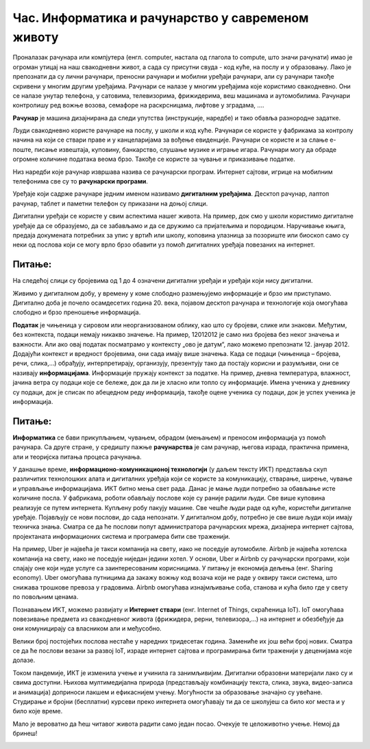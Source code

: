 Час. Информатика и рачунарство у савременом животу
==================================================

.. infonote::
 
 На овом часу ћемо говорити о:
    •	предмету изучавања информатике и рачунарства;
    •	подацима и информацијама;
    •	примени и утицају рачунара на свакодневни живот.

Проналазак рачунара или компјутера (енгл. computer, настала од глагола to compute, што значи рачунати) имао је огроман утицај на наш свакодневни живот, а сада су присутни свуда - код куће, на послу и у образовању.
Лако је препознати да су лични рачунари, преносни рачунари и мобилни уређаји рачунари, али су рачунари такође скривени у многим другим уређајима. Рачунари се налазе у многим уређајима које користимо свакодневно. Они се налазе унутар телефона, у сатовима, телевизорима, фрижидерима, веш машинама и аутомобилима. Рачунари контролишу ред вожње возова, семафоре на раскрсницама, лифтове у зградама, ....

**Рачунар** је машина дизајнирана да следи упутства (инструкције, наредбе) и тако обавља разнородне задатке.

Људи свакодневно користе рачунаре на послу, у школи и код куће. Рачунари се користе у фабрикама за контролу начина на који се ствари праве и у канцеларијама за вођење евиденције. Рачунари се користе и за слање е-поште, писање извештаја, куповину, банкарство, слушање музике и играње игара. Рачунари могу да обраде огромне количине података веома брзо. Такође се користе за чување и приказивање податке.

Низ наредби које рачунар извршава назива се рачунарски програм. Интернет сајтови, игрице на мобилним телефонима све су то **рачунарски програми**.

Уређаје који садрже рачунаре једним именом називамо **дигиталним уређајима**. Десктоп рачунар, лаптоп рачунар, таблет и паметни телефон су приказани на доњој слици.

.. image:: ../../_images/L1S1.png
    :width: 800px
    :align: center

Дигитални уређаји се користе у свим аспектима нашег живота. На пример, док смо у школи користимо дигиталне уређаје да се образујемо, да се забављамо и да се дружимо са пријатељима и породицом. Наручивање књига, предаја докумената потребних за упис у вртић или школу, коповина улазница за позориште или биоскоп само су неки од послова који се могу врло брзо обавити уз помоћ дигиталних уређаја повезаних на интернет.

Питање: 
~~~~~~~

На следећој слици су бројевима од 1 до 4 означени дигитални уређаји и уређаји који нису дигитални.

.. image:: ../../_images/L1S3.png
    :width: 800px
    :align: center

.. dragndrop:: L1P1
    :feedback: Tвој одговор није тачан. Покушај поново!
    :match_1: Телефон - није дигитални уређај|||1
    :match_2: Сат - није дигитални уређај|||2
    :match_3: Рачунар - дигитални уређај|||3
    :match_4: Фрижидер - дигитални уређај|||4
    
    На основу горње слике уређаја споји одговарајуће појмове са бројевима од 1 до 4.


Живимо у дигиталном добу, у времену у коме слободно размењујемо информације и брзо им приступамо. Дигитално доба је почело осамдесетих година 20. века, појавом десктоп рачунара и технологије која омогућава слободно и брзо преношење информација.

**Податак** је чињеница у сировом или неорганизованом облику, као што су бројеви, слике или знакови. Међутим, без контекста, подаци немају никакво значење. На пример, 12012012 је само низ бројева без неког значења и важности. Али ако овај податак посматрамо у контексту „ово је датум“, лако можемо препознати 12. јануар 2012. Додајући контекст и вредност бројевима, они сада имају више значења.
Када се подаци (чињеница – бројева, речи, слика,...) обрађују, интерпретирају, организују, презентују тако да постају корисни и разумљиви, они се називају **информацијама**. Информације пружају контекст за податке.
На пример, дневна температура, влажност, јачина ветра су подаци које се бележе, док да ли је хласно или топло су информације.
Имена ученика у дневнику су подаци, док је списак по абецедном реду информација, такође оцене ученика су подаци, док је успех ученика је информација.

.. image:: ../../_images/L1S4.png
    :width: 800px
    :align: center


Питање: 
~~~~~~~
.. mchoice:: L1P2
    :multiple_answers:
    :answer_a: 165.
    :feedback_a: Тачно    
    :answer_b: Висина ученика је 165 цм.
    :feedback_b: Нетачно    
    :answer_c: Црвено
    :feedback_c: Тачно
    :answer_d: Зелено светло је упаљено на семафору.
    :feedback_d: Нетачно
    :answer_e: -15
    :feedback_e: Тачно 
    :correct: а,c,e

    Означи све што је податак.

**Информатика** се бави прикупљањем, чувањем, обрадом (мењањем) и преносом информација уз помоћ рачунара. Са друге стране, у средишту пажње **рачунарства** је сам рачунар, његова израда, практична примена, али и теоријска питања процеса рачунања.

У данашње време, **информационо-комуникационој технологији** (у даљем тексту ИКТ) представља скуп различитих технолошких алата и дигиталних уређаја који се користе за комуникацију, стварање, ширење, чување и управљање информацијама.
ИКТ битно мења свет рада. Данас је мање људи потребно за обављање исте количине посла. У фабрикама, роботи обављају послове које су раније радили људи. Све више куповина реализује се путем интернета. Купљену робу пакују машине.
Све чешће људи раде од куће, користећи дигиталне уређаје. Појављују се нови послови, до сада непознати. У дигиталном добу, потребно је све више људи који имају техничка знања. Сматра се да ће послови попут администратора рачунарских мрежа, дизајнера интернет сајтова, пројектаната информационих система и програмера бити све траженији.

На пример, Uber је највећа је такси компанија на свету, иако не поседује аутомобиле. Airbnb је највећа хотелска компанија на свету, иако не поседујe ниједан једини хотел. У основи, Uber и Airbnb су рачунарски програми, који спајају оне који нуде услуге са заинтересованим корисницима. У питању је економија дељења (енг. Sharing economy). Uber омогућава путницима да закажу вожњу код возача који не раде у оквиру такси система, што снижава трошкове превоза у градовима. Airbnb омогућава изнајмљивање соба, станова и кућа било где у свету по повољним ценама.

Познавањем ИКТ, можемо развијату и **Интернет ствари** (енг. Internet of Things, скраћеница IoT).  IoT омогућава повезивање предмета из свакодневног живота (фрижидера, рерни, телевизора,...) на интернет и обезбеђује да они комуницирају са власником али и међусобно.

Велики број постојећих послова нестаће у наредних тридесетак година. Замениће их још већи број нових. Сматра се да ће послови везани за развој IoT, израде интернет сајтова и програмирања бити траженији у деценијама које долазе.

Током пандемије, ИКТ је изменила учење и учинила га занимљивијим. Дигитални образовни материјали лако су и свима доступни. Њихова мултимедијална природа (представљају комбинацију текста, слика, звука, видео-записа и анимација) доприноси лакшем и ефикаснијем учењу. Могућности за образовање значајно су увећане. Студирање и бројни (бесплатни) курсеви преко интернета омогућавају ти да се школујеш са било ког места и у било које време.

Мало је вероватно да ћеш читавог живота радити само један посао. Очекује те целоживотно учење. Немој да бринеш!

.. infonote::

 **Шта смо научили?**
    •	да је програм низ инструкција које извршавају рачунара;
    •	да су инструкције (наредбе) упутства да се неки задатак уради;
    •	да је рачунар машина која извршава упутства (наредбе) и тако обавља разнородне задатке;
    •	да су информације резултат анализе и обраде података;
    •	да је податак чињеница (број, реч, слика,...);
    •	да се информатика бави прикупљањем, чувањем, обрадом (мењањем) и преносом информација уз помоћ рачунара;
    •	да се рачунарство бави рачунаром, његовом израдом, практичном применом, али и теоријским питањима процеса рачунања;
    •	да Информационо-комуникационо технологиј (ИКТ) представља скуп разноврсних технолошких алата и уређаја који се користе за комуникацију, стварање, ширење, чување и управљање информацијама.

.. image:: ../../_images/L1S2.png
    :width: 800px
    :align: center